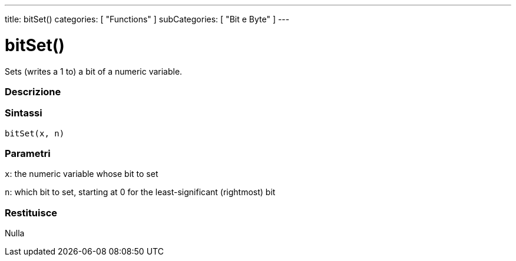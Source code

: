 ---
title: bitSet()
categories: [ "Functions" ]
subCategories: [ "Bit e Byte" ]
---





= bitSet()


// OVERVIEW SECTION STARTS
Sets (writes a 1 to) a bit of a numeric variable.
[#overview]
--

[float]
=== Descrizione
[%hardbreaks]


[float]
=== Sintassi
`bitSet(x, n)`


[float]
=== Parametri
`x`: the numeric variable whose bit to set

`n`: which bit to set, starting at 0 for the least-significant (rightmost) bit

[float]
=== Restituisce
Nulla

--
// OVERVIEW SECTION ENDS